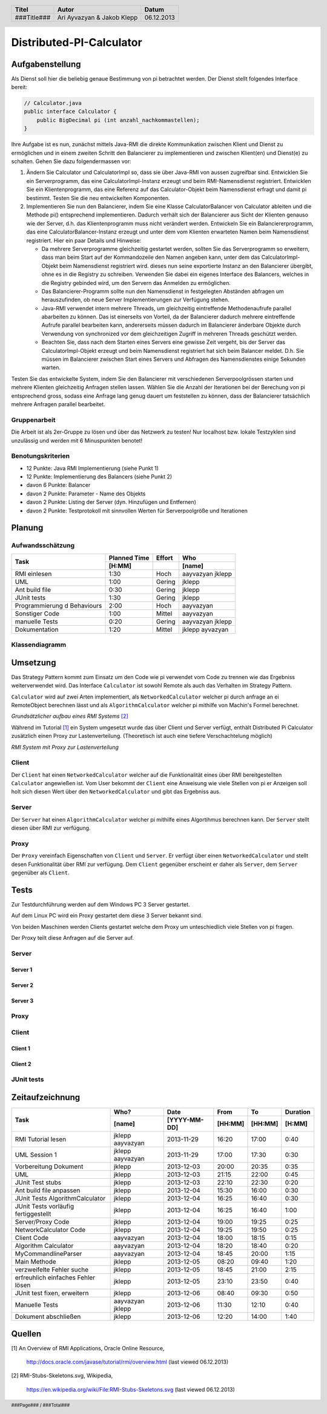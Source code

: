 #########################
Distributed-PI-Calculator
#########################
================
Aufgabenstellung
================

.. image:: doc/distributedPICalculator.jpeg
    :width: 60%

Als Dienst soll hier die beliebig genaue Bestimmung von pi betrachtet werden.
Der Dienst stellt folgendes Interface bereit:

.. code:: java

    // Calculator.java
    public interface Calculator {
        public BigDecimal pi (int anzahl_nachkommastellen);
    }

Ihre Aufgabe ist es nun, zunächst mittels Java-RMI die direkte Kommunikation
zwischen Klient und Dienst zu ermöglichen und in einem zweiten Schritt den
Balancierer zu implementieren und zwischen Klient(en) und Dienst(e) zu
schalten. Gehen Sie dazu folgendermassen vor:

1. Ändern Sie Calculator und CalculatorImpl so, dass sie über Java-RMI von
   aussen zugreifbar sind. Entwicklen Sie ein Serverprogramm, das eine
   CalculatorImpl-Instanz erzeugt und beim RMI-Namensdienst registriert.
   Entwicklen Sie ein Klientenprogramm, das eine Referenz auf das
   Calculator-Objekt beim Namensdienst erfragt und damit pi bestimmt. Testen
   Sie die neu entwickelten Komponenten.

2. Implementieren Sie nun den Balancierer, indem Sie eine Klasse
   CalculatorBalancer von Calculator ableiten und die Methode pi() entsprechend
   implementieren. Dadurch verhält sich der Balancierer aus Sicht der Klienten
   genauso wie der Server, d.h. das Klientenprogramm muss nicht verändert
   werden. Entwickeln Sie ein Balanciererprogramm, das eine
   CalculatorBalancer-Instanz erzeugt und unter dem vom Klienten erwarteten
   Namen beim Namensdienst registriert. Hier ein paar Details und Hinweise:

   - Da mehrere Serverprogramme gleichzeitig gestartet werden, sollten Sie das
     Serverprogramm so erweitern, dass man beim Start auf der Kommandozeile den
     Namen angeben kann, unter dem das CalculatorImpl-Objekt beim Namensdienst
     registriert wird. dieses nun seine exportierte Instanz an den Balancierer
     übergibt, ohne es in die Registry zu schreiben. Verwenden Sie dabei ein
     eigenes Interface des Balancers, welches in die Registry gebinded wird,
     um den Servern das Anmelden zu ermöglichen.

   - Das Balancierer-Programm sollte nun den Namensdienst in festgelegten
     Abständen abfragen um herauszufinden, ob neue Server Implementierungen zur
     Verfügung stehen.

   - Java-RMI verwendet intern mehrere Threads, um gleichzeitig eintreffende
     Methodenaufrufe parallel abarbeiten zu können. Das ist einerseits von
     Vorteil, da der Balancierer dadurch mehrere eintreffende Aufrufe parallel
     bearbeiten kann, andererseits müssen dadurch im Balancierer änderbare
     Objekte durch Verwendung von synchronized vor dem gleichzeitigen Zugriff
     in mehreren Threads geschützt werden.

   - Beachten Sie, dass nach dem Starten eines Servers eine gewisse Zeit
     vergeht, bis der Server das CalculatorImpl-Objekt erzeugt und beim
     Namensdienst registriert hat sich beim Balancer meldet. D.h. Sie müssen im
     Balancierer zwischen Start eines Servers und Abfragen des Namensdienstes
     einige Sekunden warten.

Testen Sie das entwickelte System, indem Sie den Balancierer mit verschiedenen
Serverpoolgrössen starten und mehrere Klienten gleichzeitig Anfragen stellen
lassen. Wählen Sie die Anzahl der Iterationen bei der Berechung von pi
entsprechend gross, sodass eine Anfrage lang genug dauert um feststellen zu
können, dass der Balancierer tatsächlich mehrere Anfragen parallel bearbeitet.

~~~~~~~~~~~~~
Gruppenarbeit
~~~~~~~~~~~~~
Die Arbeit ist als 2er-Gruppe zu lösen und über das Netzwerk zu testen! Nur
localhost bzw. lokale Testzyklen sind unzulässig und werden mit 6 Minuspunkten
benotet!

~~~~~~~~~~~~~~~~~~
Benotungskriterien
~~~~~~~~~~~~~~~~~~
- 12 Punkte: Java RMI Implementierung (siehe Punkt 1)
- 12 Punkte: Implementierung des Balancers (siehe Punkt 2)
- davon 6 Punkte: Balancer
- davon 2 Punkte: Parameter - Name des Objekts
- davon 2 Punkte: Listing der Server (dyn. Hinzufügen und Entfernen)
- davon 2 Punkte: Testprotokoll mit sinnvollen Werten für Serverpoolgröße und
  Iterationen

=======
Planung
=======
~~~~~~~~~~~~~~~~~
Aufwandsschätzung
~~~~~~~~~~~~~~~~~
+-----------------------------------+---------------+-------------+-----------+
| Task                              | Planned Time  | Effort      | Who       |
|                                   +---------------+-------------+-----------+
|                                   |     [H:MM]    |             | [name]    |
+===================================+===============+=============+===========+
| RMI einlesen                      |      1:30     |    Hoch     | aayvazyan |
|                                   |               |             | jklepp    |
+-----------------------------------+---------------+-------------+-----------+
| UML                               |      1:00     |   Gering    | jklepp    |
+-----------------------------------+---------------+-------------+-----------+
| Ant build file                    |      0:30     |   Gering    | jklepp    |
+-----------------------------------+---------------+-------------+-----------+
| JUnit tests                       |      1:30     |   Gering    | jklepp    |
+-----------------------------------+---------------+-------------+-----------+
| Programmierung d Behaviours       |      2:00     |    Hoch     | aayvazyan |
+-----------------------------------+---------------+-------------+-----------+
| Sonstiger Code                    |      1:00     |   Mittel    | aayvazyan |
+-----------------------------------+---------------+-------------+-----------+
| manuelle Tests                    |      0:20     |   Gering    | aayvazyan |
|                                   |               |             | jklepp    |
+-----------------------------------+---------------+-------------+-----------+
| Dokumentation                     |      1:20     |   Mittel    | jklepp    |
|                                   |               |             | ayvazyan  |
+-----------------------------------+---------------+-------------+-----------+

~~~~~~~~~~~~~~~
Klassendiagramm
~~~~~~~~~~~~~~~

.. image:: doc/classDiagram.png
    :width: 100%

=========
Umsetzung
=========
Das Strategy Pattern kommt zum Einsatz um den Code wie pi verwendet vom Code zu
trennen wie das Ergebniss weiterverwendet wird. Das Interface ``Calculator``
ist sowohl Remote als auch das Verhalten im Strategy Pattern.

``Calculator`` wird auf zwei Arten implementiert,
als ``NetworkedCalculator`` welcher pi durch anfrage an ei RemoteObject
berechnen lässt und
als ``AlgorithmCalculator`` welcher pi mithilfe von Machin's Formel berechnet.

.. image:: doc/798px-RMI-Stubs-Skeletons.svg.png
    :width: 100%

*Grundsätzlicher aufbau eines RMI Systems* [2]_

Während im Tutorial [1]_ ein System umgesetzt wurde das über Client und Server
verfügt, enthält Distributed Pi Calculator zusätzlich einen Proxy zur
Lastenverteilung. (Theoretisch ist auch eine tiefere Verschachtelung möglich)

.. image:: doc/RMI-Stubs-Skeletons.proxy.png
    :width: 100%

*RMI System mit Proxy zur Lastenverteilung*

~~~~~~
Client
~~~~~~
Der ``Client`` hat einen ``NetworkedCalculator`` welcher auf die Funktionalität
eines über RMI bereitgestellten ``Calculator`` angewießen ist. Vom User
bekommt der ``Client`` eine Anweisung wie viele Stellen von pi er Anzeigen soll
holt sich diesen Wert über den ``NetworkedCalculator`` und gibt das Ergebniss
aus.

~~~~~~
Server
~~~~~~
Der ``Server`` hat einen ``AlgorithmCalculator`` welcher pi mithilfe eines
Algortihmus berechnen kann. Der ``Server`` stellt diesen über RMI zur
verfügung.

~~~~~
Proxy
~~~~~
Der ``Proxy`` vereinfach Eigenschaften von ``Client`` und ``Server``. Er
verfügt über einen ``NetworkedCalculator`` und stellt desen Funktionalität über
RMI zur verfügung. Dem ``Client`` gegenüber erscheint er daher als ``Server``,
dem ``Server`` gegenüber als ``Client``.

=====
Tests
=====
Zur Testdurchführung werden auf dem Windows PC 3 Server gestartet.

Auf dem Linux PC wird ein Proxy gestartet dem diese 3 Server bekannt sind.

Von beiden Maschinen werden Clients gestartet welche dem Proxy um
unteschiedlich viele Stellen von pi fragen.

Der Proxy teilt diese Anfragen auf die Server auf.

~~~~~~
Server
~~~~~~
--------
Server 1
--------

.. image:: doc/testServer1.png
    :width: 100%

--------
Server 2
--------

.. image:: doc/testServer2.png
    :width: 100%

--------
Server 3
--------

.. image:: doc/testServer3.png
    :width: 100%

~~~~~
Proxy
~~~~~

.. image:: doc/testProxy.png
    :width: 100%

~~~~~~
Client
~~~~~~
--------
Client 1
--------

.. image:: doc/testClient1.png
    :width: 100%

--------
Client 2
--------

.. image:: doc/testClient2.png
    :width: 100%

~~~~~~~~~~~
JUnit tests
~~~~~~~~~~~

.. image:: doc/junitTestResults.png
    :width: 100%

================
Zeitaufzeichnung
================
+-----------------------------+-----------+--------------+---------+---------+-----------+
| Task                        | Who?      | Date         | From    | To      | Duration  |
|                             +-----------+--------------+---------+---------+-----------+
|                             | [name]    | [YYYY-MM-DD] | [HH:MM] | [HH:MM] |    [H:MM] |
+=============================+===========+==============+=========+=========+===========+
| RMI Tutorial lesen          | jklepp    |  2013-11-29  |  16:20  |  17:00  |     0:40  |
|                             | aayvazyan |              |         |         |           |
+-----------------------------+-----------+--------------+---------+---------+-----------+
| UML Session 1               | jklepp    |  2013-11-29  |  17:00  |  17:30  |     0:30  |
|                             | aayvazyan |              |         |         |           |
+-----------------------------+-----------+--------------+---------+---------+-----------+
| Vorbereitung Dokument       | jklepp    |  2013-12-03  |  20:00  |  20:35  |     0:35  |
+-----------------------------+-----------+--------------+---------+---------+-----------+
| UML                         | jklepp    |  2013-12-03  |  21:15  |  22:00  |     0:45  |
+-----------------------------+-----------+--------------+---------+---------+-----------+
| JUnit Test stubs            | jklepp    |  2013-12-03  |  22:10  |  22:30  |     0:20  |
+-----------------------------+-----------+--------------+---------+---------+-----------+
| Ant build file anpassen     | jklepp    |  2013-12-04  |  15:30  |  16:00  |     0:30  |
+-----------------------------+-----------+--------------+---------+---------+-----------+
| JUnit Tests                 | jklepp    |  2013-12-04  |  16:25  |  16:40  |     0:30  |
| AlgorithmCalculator         |           |              |         |         |           |
+-----------------------------+-----------+--------------+---------+---------+-----------+
| JUnit Tests                 | jklepp    |  2013-12-04  |  16:25  |  16:40  |     1:00  |
| vorläufig fertiggestellt    |           |              |         |         |           |
+-----------------------------+-----------+--------------+---------+---------+-----------+
| Server/Proxy Code           | jklepp    |  2013-12-04  |  19:00  |  19:25  |     0:25  |
+-----------------------------+-----------+--------------+---------+---------+-----------+
| NetworkCalculator Code      | jklepp    |  2013-12-04  |  19:25  |  19:50  |     0:25  |
+-----------------------------+-----------+--------------+---------+---------+-----------+
| Client Code                 | aayvazyan |  2013-12-04  |  18:00  |  18:15  |     0:15  |
+-----------------------------+-----------+--------------+---------+---------+-----------+
| Algorithm Calculator        | aayvazyan |  2013-12-04  |  18:20  |  18:40  |     0:20  |
+-----------------------------+-----------+--------------+---------+---------+-----------+
| MyCommandlineParser         | aayvazyan |  2013-12-04  |  18:45  |  20:00  |     1:15  |
+-----------------------------+-----------+--------------+---------+---------+-----------+
| Main Methode                | jklepp    |  2013-12-05  |  08:20  |  09:40  |     1:20  |
+-----------------------------+-----------+--------------+---------+---------+-----------+
| verzweifelte Fehler suche   | jklepp    |  2013-12-05  |  18:45  |  21:00  |     2:15  |
+-----------------------------+-----------+--------------+---------+---------+-----------+
| erfreuhlich einfaches       | jklepp    |  2013-12-05  |  23:10  |  23:50  |     0:40  |
| Fehler lösen                |           |              |         |         |           |
+-----------------------------+-----------+--------------+---------+---------+-----------+
| JUnit test fixen, erweitern | jklepp    |  2013-12-06  |  08:40  |  09:30  |     0:50  |
+-----------------------------+-----------+--------------+---------+---------+-----------+
| Manuelle Tests              | aayvazyan |  2013-12-06  |  11:30  |  12:10  |     0:40  |
|                             | jklepp    |              |         |         |           |
+-----------------------------+-----------+--------------+---------+---------+-----------+
| Dokument abschließen        | jklepp    |  2013-12-06  |  12:20  |  14:00  |     1:40  |
+-----------------------------+-----------+--------------+---------+---------+-----------+

=======
Quellen
=======
.. _1:

[1] An Overview of RMI Applications, Oracle Online Resource,

    http://docs.oracle.com/javase/tutorial/rmi/overview.html
    (last viewed 06.12.2013)

.. _2:

[2] RMI-Stubs-Skeletons.svg, Wikipedia,

    https://en.wikipedia.org/wiki/File:RMI-Stubs-Skeletons.svg
    (last viewed 06.12.2013)


.. header::

    +-------------+---------------+------------+
    | Titel       | Autor         | Datum      |
    +=============+===============+============+
    | ###Title### | Ari Ayvazyan  | 06.12.2013 |
    |             | & Jakob Klepp |            |
    +-------------+---------------+------------+

.. footer::

    ###Page### / ###Total###
